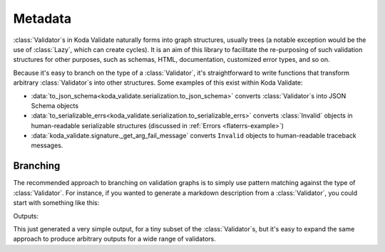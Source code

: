 Metadata
========

.. module:: koda_validate
    :noindex:

:class:`Validator`\s in Koda Validate naturally forms into graph structures, usually
trees (a notable exception would be the use of :class:`Lazy`, which can create cycles). It is an
aim of this library to facilitate the re-purposing of such validation structures for other
purposes, such as schemas, HTML, documentation, customized error types, and so on.

Because it's easy to branch on the type of a :class:`Validator`, it's straightforward to
write functions that transform arbitrary :class:`Validator`\s into other structures.
Some examples of this exist within Koda Validate:

- :data:`to_json_schema<koda_validate.serialization.to_json_schema>` converts :class:`Validator`\s into JSON Schema objects
- :data:`to_serializable_errs<koda_validate.serialization.to_serializable_errs>` converts :class:`Invalid` objects in human-readable serializable structures (discussed in :ref:`Errors <flaterrs-example>`)
- :data:`koda_validate.signature._get_arg_fail_message` converts ``Invalid`` objects to human-readable traceback messages.

Branching
---------

The recommended approach to branching on validation graphs is to simply use pattern matching
against the type of :class:`Validator`. For instance, if you wanted to generate a markdown description
from a :class:`Validator`, you could start with something like this:

.. testcode:: markdown

    from typing import Union, Any
    from koda_validate import *

    def to_markdown_description(obj: Union[Validator[Any],
                                           Predicate[Any],
                                           PredicateAsync[Any]]) -> str:
        match obj:
            case StringValidator():
                return "string validator"
            case ListValidator(item_validator):
                return f"list validator\n- {to_markdown_description(item_validator)}"
            case _:
                ...

    print(to_markdown_description(ListValidator(StringValidator())))

Outputs:

.. testoutput:: markdown

    list validator
    - string validator

This just generated a very simple output, for a tiny subset of the :class:`Validator`\s,
but it's easy to expand the same approach to produce arbitrary outputs for a wide range
of validators.